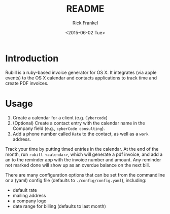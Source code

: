 #+TITLE: README
#+DATE: <2015-06-02 Tue>
#+AUTHOR: Rick Frankel
#+EMAIL: rick@eyeBook
#+OPTIONS: ':nil *:t -:t ::t <:t H:3 \n:nil ^:t arch:headline author:t c:nil
#+OPTIONS: creator:nil d:(not "LOGBOOK") date:t e:t email:nil f:t inline:t
#+OPTIONS: num:t p:nil pri:nil prop:nil stat:t tags:t tasks:t tex:t
#+OPTIONS: timestamp:t title:t toc:t todo:t |:t
#+LANGUAGE: en
#+SELECT_TAGS: export
#+EXCLUDE_TAGS: noexport

* Introduction
Rubill is a ruby-based invoice generator for OS X. It integrates (via apple
events) to the OS X calendar and contacts applications to track time and
create PDF invoices.

* Usage
 1. Create a calendar for a client (e.g. ~Cybercode~)
 2. (Optional) Create a contact entry with the calendar name in the Company
    field (e.g., ~cyberCode consulting~).
 3. Add a phone number called ~Rate~ to the contact, as well as a ~work~ address.

Track your time by putting timed entries in the calendar. At the end of the
month, run ~rubill <calendar>~, which will generate a pdf invoice, and add a
an  to the reminder app with the invoice number and amount. Any reminder not
marked done will show up as an overdue balance on the next bill.

There are many configuration options that can be set from the commandline or a
(yaml) config file (defaults to ~./config/config.yaml~), including:

- default rate
- mailing address
- a company logo
- date range for billing (defaults to last month)
